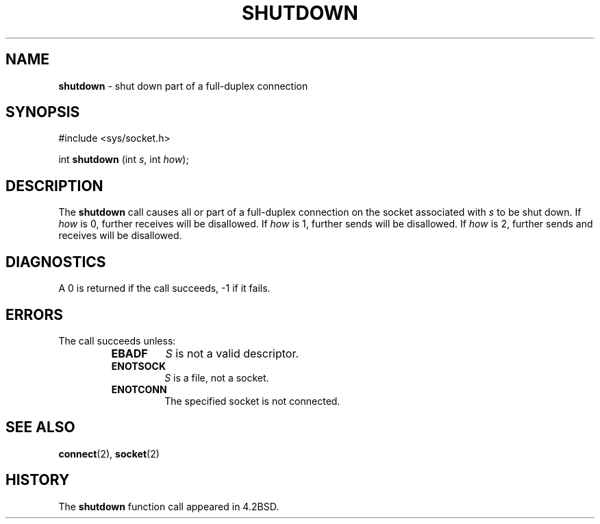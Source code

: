 .\" Copyright (c) 1983, 1991, 1993
.\"	The Regents of the University of California.  All rights reserved.
.\"
.\" Redistribution and use in source and binary forms, with or without
.\" modification, are permitted provided that the following conditions
.\" are met:
.\" 1. Redistributions of source code must retain the above copyright
.\"    notice, this list of conditions and the following disclaimer.
.\" 2. Redistributions in binary form must reproduce the above copyright
.\"    notice, this list of conditions and the following disclaimer in the
.\"    documentation and/or other materials provided with the distribution.
.\" 3. All advertising materials mentioning features or use of this software
.\"    must display the following acknowledgement:
.\"	This product includes software developed by the University of
.\"	California, Berkeley and its contributors.
.\" 4. Neither the name of the University nor the names of its contributors
.\"    may be used to endorse or promote products derived from this software
.\"    without specific prior written permission.
.\"
.\" THIS SOFTWARE IS PROVIDED BY THE REGENTS AND CONTRIBUTORS ``AS IS'' AND
.\" ANY EXPRESS OR IMPLIED WARRANTIES, INCLUDING, BUT NOT LIMITED TO, THE
.\" IMPLIED WARRANTIES OF MERCHANTABILITY AND FITNESS FOR A PARTICULAR PURPOSE
.\" ARE DISCLAIMED.  IN NO EVENT SHALL THE REGENTS OR CONTRIBUTORS BE LIABLE
.\" FOR ANY DIRECT, INDIRECT, INCIDENTAL, SPECIAL, EXEMPLARY, OR CONSEQUENTIAL
.\" DAMAGES (INCLUDING, BUT NOT LIMITED TO, PROCUREMENT OF SUBSTITUTE GOODS
.\" OR SERVICES; LOSS OF USE, DATA, OR PROFITS; OR BUSINESS INTERRUPTION)
.\" HOWEVER CAUSED AND ON ANY THEORY OF LIABILITY, WHETHER IN CONTRACT, STRICT
.\" LIABILITY, OR TORT (INCLUDING NEGLIGENCE OR OTHERWISE) ARISING IN ANY WAY
.\" OUT OF THE USE OF THIS SOFTWARE, EVEN IF ADVISED OF THE POSSIBILITY OF
.\" SUCH DAMAGE.
.\"
.\"     @(#)shutdown.2	8.1 (Berkeley) 6/4/93
.\"
.TH SHUTDOWN 2 "16 January 1997" GNO "System Calls"
.SH NAME
.BR shutdown
\- shut down part of a full-duplex connection
.SH SYNOPSIS
.br
#include <sys/socket.h>
.sp 1
int
\fBshutdown\fR (int \fIs\fR, int \fIhow\fR);
.SH DESCRIPTION
The
.BR shutdown 
call causes all or part of a full-duplex connection on
the socket associated with
.I s
to be shut down.
If
.I how
is 0, further receives will be disallowed.
If
.I how
is 1, further sends will be disallowed.
If
.I how
is 2, further sends and receives will be disallowed.
.SH DIAGNOSTICS
A 0 is returned if the call succeeds, -1 if it fails.
.SH ERRORS
The call succeeds unless:
.RS
.IP \fBEBADF\fR
.I S
is not a valid descriptor.
.IP \fBENOTSOCK\fR
.I S
is a file, not a socket.
.IP \fBENOTCONN\fR
The specified socket is not connected.
.RE
.SH SEE ALSO
.BR connect (2),
.BR socket (2)
.SH HISTORY
The
.BR shutdown
function call appeared in 4.2BSD.
